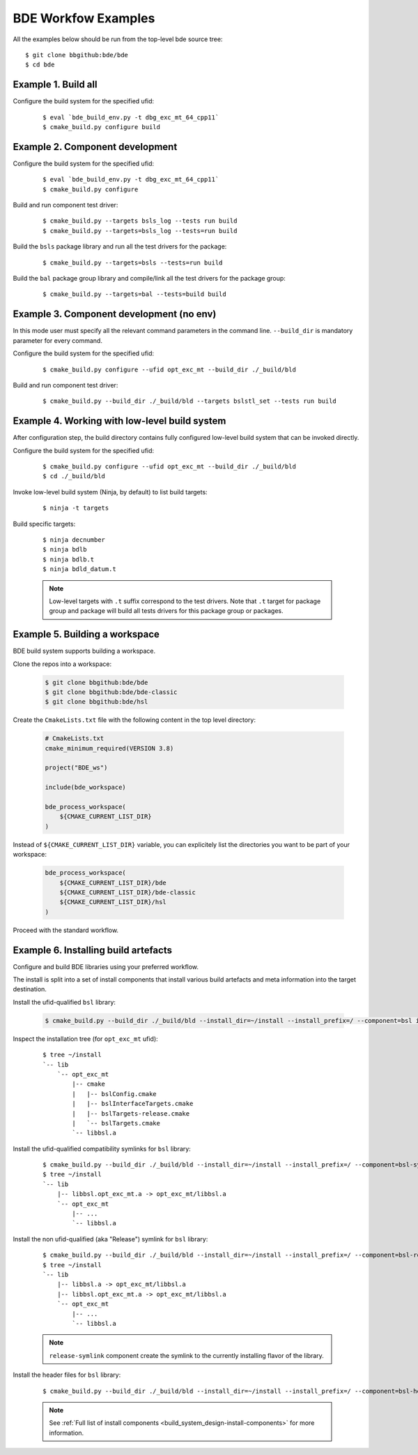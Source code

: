 .. _build-examples-top:

====================
BDE Workfow Examples
====================

All the examples below should be run from the top-level bde source tree::

    $ git clone bbgithub:bde/bde
    $ cd bde


.. _build-examples-1:

Example 1. Build all
--------------------

Configure the build system for the specified ufid:

  ::
   
    $ eval `bde_build_env.py -t dbg_exc_mt_64_cpp11`
    $ cmake_build.py configure build


.. _build-examples-2:

Example 2. Component development
--------------------------------

Configure the build system for the specified ufid:

  ::
   
    $ eval `bde_build_env.py -t dbg_exc_mt_64_cpp11`
    $ cmake_build.py configure 

Build and run component test driver:

  ::

    $ cmake_build.py --targets bsls_log --tests run build
    $ cmake_build.py --targets=bsls_log --tests=run build

Build the ``bsls`` package library and run all the test drivers for the
package:

  ::

    $ cmake_build.py --targets=bsls --tests=run build

Build the ``bal`` package group library and compile/link all the test drivers
for the package group:

  ::

    $ cmake_build.py --targets=bal --tests=build build

.. _build-examples-3:

Example 3. Component development (no env)
-----------------------------------------

In this mode user must specify all the relevant command parameters in the
command line.  ``--build_dir`` is mandatory parameter for every command.

Configure the build system for the specified ufid:

  ::
   
    $ cmake_build.py configure --ufid opt_exc_mt --build_dir ./_build/bld

Build and run component test driver:

  ::

    $ cmake_build.py --build_dir ./_build/bld --targets bslstl_set --tests run build

.. _build-examples-4:

Example 4. Working with low-level build system
----------------------------------------------

After configuration step, the build directory contains fully configured
low-level build system that can be invoked directly.

Configure the build system for the specified ufid:

  :: 
   
    $ cmake_build.py configure --ufid opt_exc_mt --build_dir ./_build/bld
    $ cd ./_build/bld

Invoke low-level build system (Ninja, by default) to list build targets:

  ::
    
    $ ninja -t targets

Build specific targets:

  ::

    $ ninja decnumber
    $ ninja bdlb
    $ ninja bdlb.t
    $ ninja bdld_datum.t

  .. note::
     Low-level targets with ``.t`` suffix correspond to the test drivers. Note
     that ``.t`` target for package group and package will build all tests
     drivers for this package group or packages.

.. _build-examples-5:

Example 5. Building a workspace
-------------------------------

BDE build system supports building a workspace.

Clone the repos into a workspace:

  .. code-block:: bash
   
    $ git clone bbgithub:bde/bde
    $ git clone bbgithub:bde/bde-classic
    $ git clone bbgithub:bde/hsl

Create the ``CmakeLists.txt`` file with the following content in the top level
directory:

  .. code-block:: cmake

     # CmakeLists.txt
     cmake_minimum_required(VERSION 3.8)

     project("BDE_ws")

     include(bde_workspace)

     bde_process_workspace(
         ${CMAKE_CURRENT_LIST_DIR}
     )


Instead of ``${CMAKE_CURRENT_LIST_DIR}`` variable, you can explicitely list the
directories you want to be part of your workspace:

  .. code-block:: cmake

     bde_process_workspace(
         ${CMAKE_CURRENT_LIST_DIR}/bde
         ${CMAKE_CURRENT_LIST_DIR}/bde-classic
         ${CMAKE_CURRENT_LIST_DIR}/hsl
     )

Proceed with the standard workflow.

.. _build-examples-6:

Example 6. Installing build artefacts
-------------------------------------

Configure and build BDE libraries using your preferred workflow.

The install is split into a set of install components that install various
build artefacts and meta information into the target destination.

Install the ufid-qualified ``bsl`` library:

  .. code-block:: bash
   
    $ cmake_build.py --build_dir ./_build/bld --install_dir=~/install --install_prefix=/ --component=bsl install

Inspect the installation tree (for ``opt_exc_mt`` ufid):

  ::

    $ tree ~/install
    `-- lib
        `-- opt_exc_mt
            |-- cmake
            |   |-- bslConfig.cmake
            |   |-- bslInterfaceTargets.cmake
            |   |-- bslTargets-release.cmake
            |   `-- bslTargets.cmake
            `-- libbsl.a

Install the ufid-qualified compatibility symlinks for ``bsl`` library:

  ::
   
    $ cmake_build.py --build_dir ./_build/bld --install_dir=~/install --install_prefix=/ --component=bsl-symlinks install
    $ tree ~/install
    `-- lib
        |-- libbsl.opt_exc_mt.a -> opt_exc_mt/libbsl.a
        `-- opt_exc_mt
            |-- ...
            `-- libbsl.a
     
Install the non ufid-qualified (aka "Release") symlink for ``bsl`` library:

  ::
   
    $ cmake_build.py --build_dir ./_build/bld --install_dir=~/install --install_prefix=/ --component=bsl-release-symlink install
    $ tree ~/install
    `-- lib
        |-- libbsl.a -> opt_exc_mt/libbsl.a
        |-- libbsl.opt_exc_mt.a -> opt_exc_mt/libbsl.a
        `-- opt_exc_mt
            |-- ...
            `-- libbsl.a

  .. note::

     ``release-symlink`` component create the symlink to the currently
     installing flavor of the library. 

Install the header files for ``bsl`` library:

  ::

    $ cmake_build.py --build_dir ./_build/bld --install_dir=~/install --install_prefix=/ --component=bsl-headers install


  .. note:: 
  
     See :ref:`Full list of install components
     <build_system_design-install-components>` for more information.

